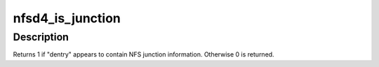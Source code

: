 .. -*- coding: utf-8; mode: rst -*-
.. src-file: fs/nfsd/vfs.c

.. _`nfsd4_is_junction`:

nfsd4_is_junction
=================

.. c:function:: int nfsd4_is_junction(struct dentry *dentry)

    Test if an object could be an NFS junction

    :param struct dentry \*dentry:
        object to test

.. _`nfsd4_is_junction.description`:

Description
-----------

Returns 1 if "dentry" appears to contain NFS junction information.
Otherwise 0 is returned.

.. This file was automatic generated / don't edit.

